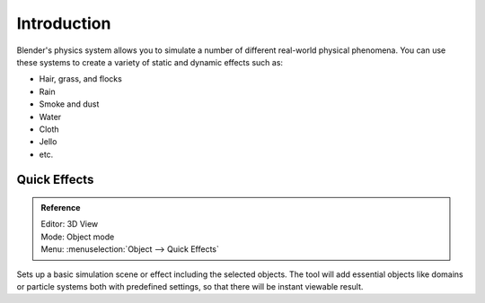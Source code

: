 
************
Introduction
************

Blender's physics system allows you to simulate a number of different real-world physical phenomena.
You can use these systems to create a variety of static and dynamic effects such as:

- Hair, grass, and flocks
- Rain
- Smoke and dust
- Water
- Cloth
- Jello
- etc.


.. _bpy.ops.object.quick:

Quick Effects
=============

.. admonition:: Reference
   :class: refbox

   | Editor:   3D View
   | Mode:     Object mode
   | Menu:     :menuselection:`Object --> Quick Effects`

Sets up a basic simulation scene or effect including the selected objects.
The tool will add essential objects like domains or particle systems both with predefined settings,
so that there will be instant viewable result.
